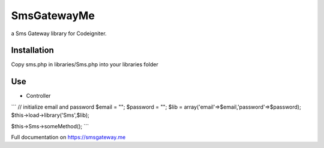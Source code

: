 ###################
SmsGatewayMe
###################

a Sms Gateway library for Codeigniter. 

*******************
Installation
*******************

Copy sms.php in libraries/Sms.php into your libraries folder

**************************
Use
**************************
- Controller
```
// initialize email and password
$email = "";
$password = "";
$lib = array('email'=>$email,'password'=>$password);
$this->load->library('Sms',$lib);

$this->Sms->someMethod();
```

Full documentation on https://smsgateway.me
